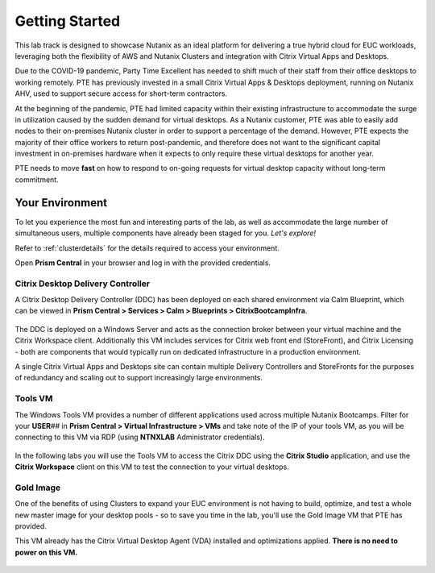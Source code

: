 .. _snow_gettingstarted:

---------------
Getting Started
---------------

This lab track is designed to showcase Nutanix as an ideal platform for delivering a true hybrid cloud for EUC workloads, leveraging both the flexibility of AWS and Nutanix Clusters and integration with Citrix Virtual Apps and Desktops.

Due to the COVID-19 pandemic, Party Time Excellent has needed to shift much of their staff from their office desktops to working remotely. PTE has previously invested in a small Citrix Virtual Apps & Desktops deployment, running on Nutanix AHV, used to support secure access for short-term contractors.

At the beginning of the pandemic, PTE had limited capacity within their existing infrastructure to accommodate the surge in utilization caused by the sudden demand for virtual desktops. As a Nutanix customer, PTE was able to easily add nodes to their on-premises Nutanix cluster in order to support a percentage of the demand. However, PTE expects the majority of their office workers to return post-pandemic, and therefore does not want to the significant capital investment in on-premises hardware when it expects to only require these virtual desktops for another year.

PTE needs to move **fast** on how to respond to on-going requests for virtual desktop capacity without long-term commitment.

.. raw:: html

   <br><center><img src="https://i.gifer.com/51N.gif"></center><br><br>

..   On-prem environment with limited capacity
   Due to global events, you've seen a significant increase in demand for virtual desktops
   Also have seasonal usage spikes, short term consultants, etc.
   Have an established on-prem golden image
   want security that follows your users
   want to provide service desk operators with the ability to easily add new desktops to the least loaded cluster dynamically

Your Environment
++++++++++++++++

To let you experience the most fun and interesting parts of the lab, as well as accommodate the large number of simultaneous users, multiple components have already been staged for you. *Let's explore!*

Refer to :ref:`clusterdetails` for the details required to access your environment.

Open **Prism Central** in your browser and log in with the provided credentials.

   .. figure:: images/1.png

Citrix Desktop Delivery Controller
..................................

A Citrix Desktop Delivery Controller (DDC) has been deployed on each shared environment via Calm Blueprint, which can be viewed in **Prism Central > Services > Calm > Blueprints > CitrixBootcampInfra**.

   .. figure:: images/2.png

The DDC is deployed on a Windows Server and acts as the connection broker between your virtual machine and the Citrix Workspace client. Additionally this VM includes services for Citrix web front end (StoreFront), and Citrix Licensing - both are components that would typically run on dedicated infrastructure in a production environment.

A single Citrix Virtual Apps and Desktops site can contain multiple Delivery Controllers and StoreFronts for the purposes of redundancy and scaling out to support increasingly large environments.

Tools VM
........

The Windows Tools VM provides a number of different applications used across multiple Nutanix Bootcamps. Filter for your **USER**\ *##* in **Prism Central > Virtual Infrastructure > VMs** and take note of the IP of your tools VM, as you will be connecting to this VM via RDP (using **NTNXLAB** Administrator credentials).

   .. figure:: images/3.png

In the following labs you will use the Tools VM to access the Citrix DDC using the **Citrix Studio** application, and use the **Citrix Workspace** client on this VM to test the connection to your virtual desktops.

Gold Image
..........

One of the benefits of using Clusters to expand your EUC environment is not having to build, optimize, and test a whole new master image for your desktop pools - so to save you time in the lab, you'll use the Gold Image VM that PTE has provided.

This VM already has the Citrix Virtual Desktop Agent (VDA) installed and optimizations applied. **There is no need to power on this VM.**

   .. figure:: images/4.png
